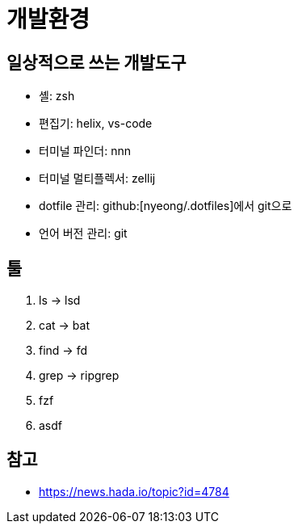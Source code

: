 = 개발환경

== 일상적으로 쓰는 개발도구

- 셸: zsh
- 편집기: helix, vs-code
- 터미널 파인더: nnn
- 터미널 멀티플렉서: zellij
- dotfile 관리: github:[nyeong/.dotfiles]에서 git으로
- 언어 버전 관리: git

== 툴

. ls -> lsd
. cat -> bat
. find -> fd
. grep -> ripgrep
. fzf
. asdf

== 참고

- https://news.hada.io/topic?id=4784
